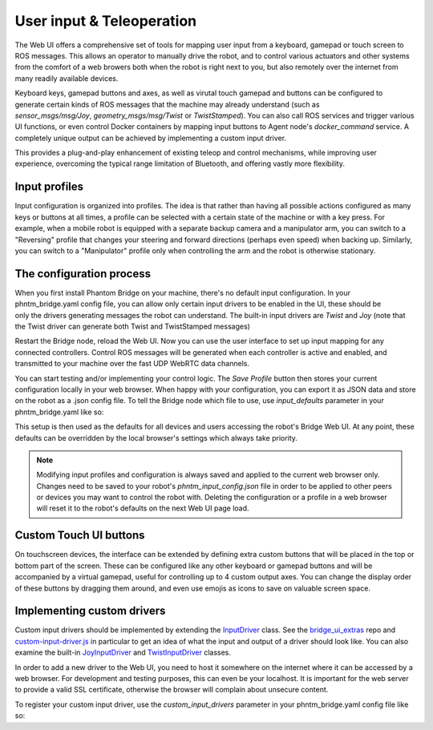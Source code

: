 User input & Teleoperation
============================

The Web UI offers a comprehensive set of tools for mapping user input from a keyboard, gamepad or touch screen to ROS messages. This allows an operator to manually
drive the robot, and to control various actuators and other systems from the comfort of a web browers both when the robot is right next to you, but also remotely over the internet from many readily available devices.

.. figure:: ../img/user-input-ui.png
    :align: right
    :class: user-input-ui

Keyboard keys, gamepad buttons and axes, as well as virutal touch gamepad and buttons can be configured to generate certain kinds of ROS messages that the machine may already understand (such as `sensor_msgs/msg/Joy`, `geometry_msgs/msg/Twist` or `TwistStamped`).
You can also call ROS services and trigger various UI functions, or even control Docker containers by mapping input buttons to Agent node's `docker_command` service.  A completely unique output can be achieved by implementing a custom input driver.

This provides a plug-and-play enhancement of existing teleop and control mechanisms, while improving user experience, overcoming the typical range limitation of Bluetooth, and offering vastly more flexibility.

Input profiles
--------------
Input configuration is organized into profiles. The idea is that rather than having all possible actions configured as many keys or buttons at all times, a profile can be selected with a certain state of the machine or with a key press.
For example, when a mobile robot is equipped with a separate backup camera and a manipulator arm, you can switch to a "Reversing" profile that changes your steering and forward directions (perhaps even speed) when backing up.
Similarly, you can switch to a "Manipulator" profile only when controlling the arm and the robot is otherwise stationary.

The configuration process
-------------------------

.. figure:: ../img/user-input-actions.png
    :align: right
    :class: user-input-actions

When you first install Phantom Bridge on your machine, there's no default input configuration.
In your phntm_bridge.yaml config file, you can allow only certain input drivers to be enabled in the UI, these should be only the drivers generating messages the robot can understand.
The built-in input drivers are `Twist` and `Joy` (note that the Twist driver can generate both Twist and TwistStamped messages)

.. code-block::
   :caption: phntm_bridge.yaml
    
    input_drivers: [ 'Twist', 'Joy' ]

Restart the Bridge node, reload the Web UI. Now you can use the user interface to set up input mapping for any connected controllers.
Control ROS messages will be generated when each controller is active and enabled, and transmitted to your machine over the fast UDP WebRTC data channels.

You can start testing and/or implementing your control logic. The `Save Profile` button then stores your current configuration locally in your web browser.
When happy with your configuration, you can export it as JSON data and store on the robot as a .json config file.
To tell the Bridge node which file to use, use `input_defaults` parameter in your phntm_bridge.yaml like so:

.. code-block::
   :caption: phntm_bridge.yaml

    input_drivers: [ 'Twist', 'Joy' ] # enabled input drivers
    input_defaults: /ros2_ws/phntm_input_config.json # path to input config file as mapped inside the container

This setup is then used as the defaults for all devices and users accessing the robot's Bridge Web UI.
At any point, these defaults can be overridden by the local browser's settings which always take priority.

.. Note:: Modifying input profiles and configuration is always saved and applied to the current web browser only. Changes need to be saved to your robot's `phntm_input_config.json` file in order to be applied to other peers or devices you may want to control the robot with. Deleting the configuration or a profile in a web browser will reset it to the robot's defaults on the next Web UI page load.

Custom Touch UI buttons
-----------------------
On touchscreen devices, the interface can be extended by defining extra custom buttons that will be placed in the top or bottom part of the screen.
These can be configured like any other keyboard or gamepad buttons and will be accompanied by a virtual gamepad, useful for controlling up to 4 custom output axes.
You can change the display order of these buttons by dragging them around, and even use emojis as icons to save on valuable screen space.

Implementing custom drivers
---------------------------
Custom input drivers should be implemented by extending the `InputDriver <https://github.com/PhantomCybernetics/bridge_ui/blob/main/static/input/base-driver.js>`_ class. 
See the `bridge_ui_extras <https://github.com/PhantomCybernetics/bridge_ui_extras>`_ repo and `custom-input-driver.js <https://github.com/PhantomCybernetics/bridge_ui_extras/blob/main/examples/custom-input-driver.js>`_ in particular to get an idea of what the input and output of a driver should look like.
You can also examine the built-in `JoyInputDriver <https://github.com/PhantomCybernetics/bridge_ui/blob/main/static/input/joy-driver.js>`_ and `TwistInputDriver <https://github.com/PhantomCybernetics/bridge_ui/blob/main/static/input/joy-driver.js>`_ classes. 

In order to add a new driver to the Web UI, you need to host it somewhere on the internet where it can be accessed by a web browser. For development and testing purposes, this can even be your localhost. It is important for the web server to provide a valid SSL certificate, otherwise the browser will complain about unsecure content.

To register your custom input driver, use the `custom_input_drivers` parameter in your phntm_bridge.yaml config file like so:

.. code-block::
   :caption: phntm_bridge.yaml

    input_drivers: [ 'Twist', 'ExampleCustomDriver' ] # you can combine enabled input drivers with the built-in ones
    custom_input_drivers: 
     - 'ExampleCustomDriver https://my-domain.com:443/custom-input-driver.js' # class name, space, source file URL to be loaded